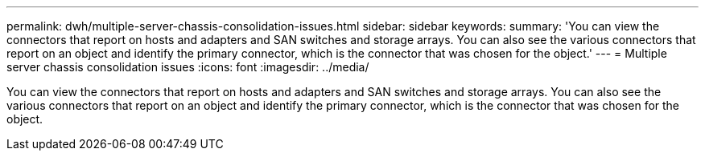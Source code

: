 ---
permalink: dwh/multiple-server-chassis-consolidation-issues.html
sidebar: sidebar
keywords: 
summary: 'You can view the connectors that report on hosts and adapters and SAN switches and storage arrays. You can also see the various connectors that report on an object and identify the primary connector, which is the connector that was chosen for the object.'
---
= Multiple server chassis consolidation issues
:icons: font
:imagesdir: ../media/

[.lead]
You can view the connectors that report on hosts and adapters and SAN switches and storage arrays. You can also see the various connectors that report on an object and identify the primary connector, which is the connector that was chosen for the object.
